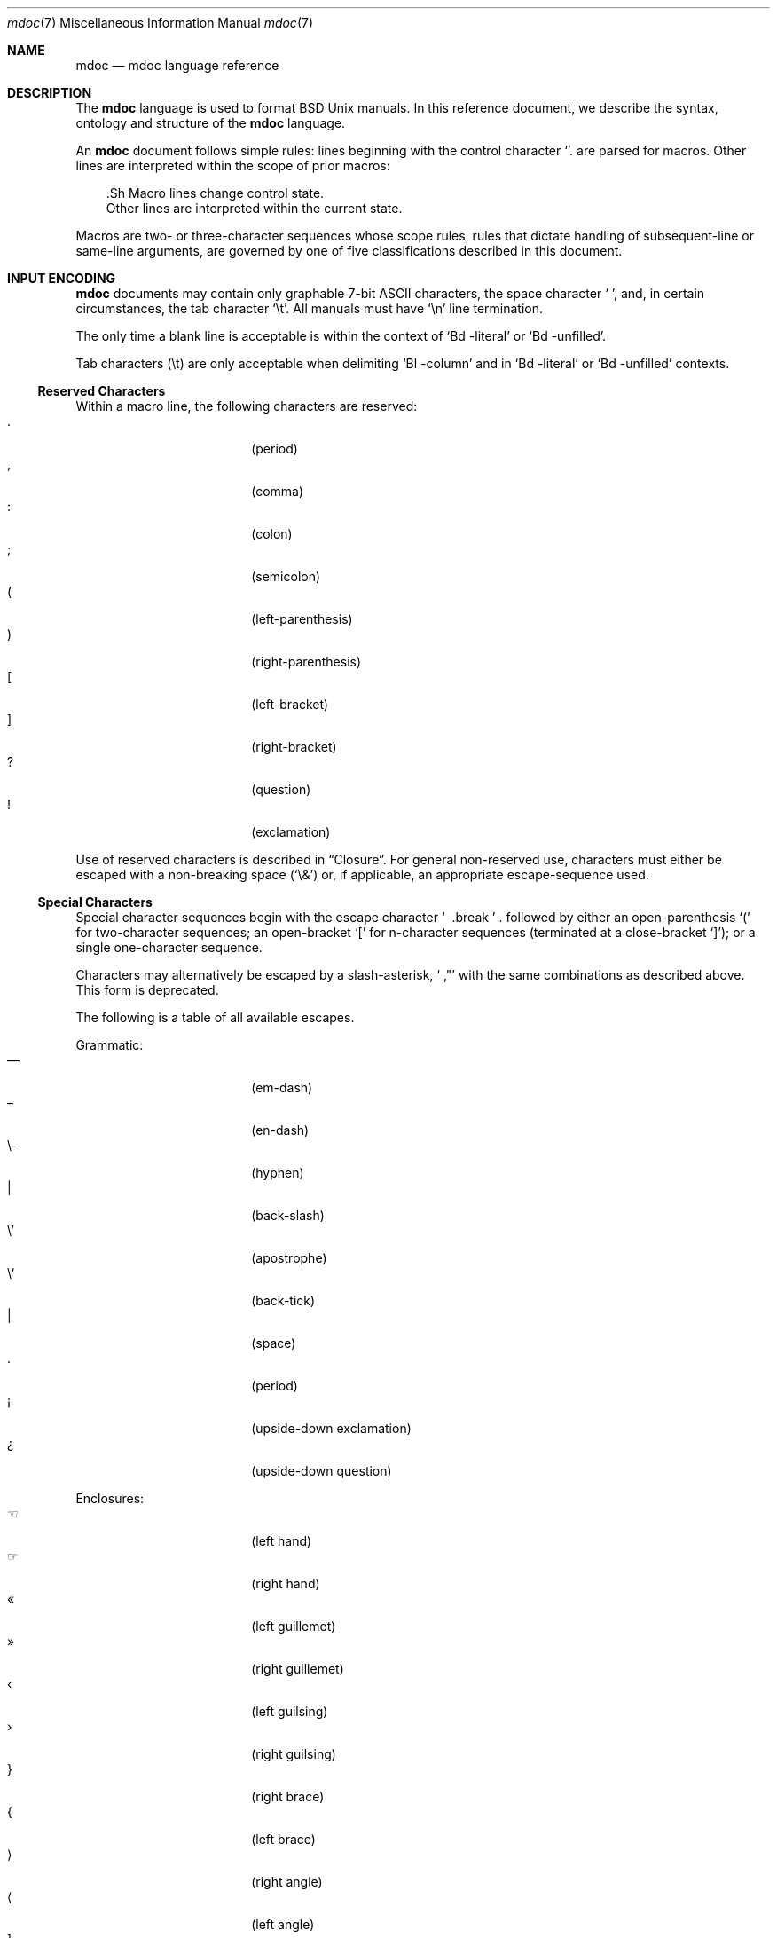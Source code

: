 .\" $Id: mdoc.7,v 1.14 2009/03/23 14:22:11 kristaps Exp $
.\"
.\" Copyright (c) 2009 Kristaps Dzonsons <kristaps@openbsd.org>
.\"
.\" Permission to use, copy, modify, and distribute this software for any
.\" purpose with or without fee is hereby granted, provided that the
.\" above copyright notice and this permission notice appear in all
.\" copies.
.\"
.\" THE SOFTWARE IS PROVIDED "AS IS" AND THE AUTHOR DISCLAIMS ALL
.\" WARRANTIES WITH REGARD TO THIS SOFTWARE INCLUDING ALL IMPLIED
.\" WARRANTIES OF MERCHANTABILITY AND FITNESS. IN NO EVENT SHALL THE
.\" AUTHOR BE LIABLE FOR ANY SPECIAL, DIRECT, INDIRECT, OR CONSEQUENTIAL
.\" DAMAGES OR ANY DAMAGES WHATSOEVER RESULTING FROM LOSS OF USE, DATA OR
.\" PROFITS, WHETHER IN AN ACTION OF CONTRACT, NEGLIGENCE OR OTHER
.\" TORTIOUS ACTION, ARISING OUT OF OR IN CONNECTION WITH THE USE OR
.\" PERFORMANCE OF THIS SOFTWARE.
.\" 
.Dd $Mdocdate$
.Dt mdoc 7
.Os
.\" SECTION
.Sh NAME
.Nm mdoc
.Nd mdoc language reference
.\" SECTION
.Sh DESCRIPTION
The
.Nm mdoc
language is used to format 
.Bx 
.Ux
manuals.  In this reference document, we describe the syntax, ontology
and structure of the 
.Nm
language.
.\" PARAGRAPH
.Pp
An
.Nm
document follows simple rules:  lines beginning with the control
character 
.Sq \.
are parsed for macros.  Other lines are interpreted within the scope of
prior macros:
.Bd -literal -offset XXX
\&.Sh Macro lines change control state.
Other lines are interpreted within the current state.
.Ed
.\" PARAGRAPH
.Pp
Macros are two- or three-character sequences whose scope rules, rules
that dictate handling of subsequent-line or same-line arguments, are
governed by one of five classifications described in this document.
.\" SECTION
.Sh INPUT ENCODING
.Nm
documents may contain only graphable 7-bit ASCII characters, the space
character
.Sq \  ,
and, in certain circumstances, the tab character
.Sq \et .
All manuals must have
.Sq \en
line termination.  
.Pp
The only time a blank line is acceptable is within
the context of 
.Sq \&Bd \-literal
or
.Sq \&Bd \-unfilled .
.Pp
Tab characters 
.Pq \et
are only acceptable when delimiting 
.Sq \&Bl \-column 
and in
.Sq \&Bd \-literal
or
.Sq \&Bd \-unfilled
contexts.
.\" SUB-SECTION
.Ss Reserved Characters
Within a macro line, the following characters are reserved:
.Bl -tag -width 12n -offset XXXX -compact
.It \&.
.Pq period
.It \&,
.Pq comma
.It \&:
.Pq colon
.It \&;
.Pq semicolon
.It \&(
.Pq left-parenthesis
.It \&)
.Pq right-parenthesis
.It \&[
.Pq left-bracket
.It \&]
.Pq right-bracket
.It \&?
.Pq question
.It \&!
.Pq exclamation 
.El
.\" PARAGRAPH
.Pp
Use of reserved characters is described in
.Sx Closure .
For general non-reserved use, characters must either be escaped with a
non-breaking space
.Pq Sq \e&
or, if applicable, an appropriate escape-sequence used.  
.\" SUB-SECTION
.Ss Special Characters
Special character sequences begin with the escape character
.Sq \\
followed by either an open-parenthesis 
.Sq \&(
for two-character sequences; an open-bracket
.Sq \&[
for n-character sequences (terminated at a close-bracket
.Sq \&] ) ;
or a single one-character sequence.
.Pp
Characters may alternatively be escaped by a slash-asterisk,
.Sq \\* ,
with the same combinations as described above.  This form is deprecated.  
.Pp
The following is a table of all available escapes.
.Pp
Grammatic:
.Bl -tag -width 12n -offset "XXXX" -compact
.It \\(em
.Pq em-dash
.It \\(en
.Pq en-dash
.It \e-
.Pq hyphen
.It \\\\
.Pq back-slash
.It \e'
.Pq apostrophe
.It \e`
.Pq back-tick
.It \\
.Pq space
.It \\.
.Pq period
.It \\(r!
.Pq upside-down exclamation
.It \\(r?
.Pq upside-down question
.El
.\" PARAGRAPH
.Pp
Enclosures:
.Bl -tag -width 12n -offset "XXXX" -compact
.It \\(lh
.Pq left hand
.It \\(rh
.Pq right hand
.It \\(Fo
.Pq left guillemet
.It \\(Fc
.Pq right guillemet
.It \\(fo
.Pq left guilsing
.It \\(fc
.Pq right guilsing
.It \\(rC
.Pq right brace
.It \\(lC
.Pq left brace
.It \\(ra
.Pq right angle
.It \\(la
.Pq left angle
.It \\(rB
.Pq right bracket
.It \\(lB
.Pq left bracket
.It \\q
.Pq double-quote
.It \\(lq
.Pq left double-quote
.It \\(Lq
.Pq left double-quote, deprecated
.It \\(rq
.Pq right double-quote
.It \\(Rq
.Pq right double-quote, deprecated
.It \\(oq
.Pq left single-quote
.It \\(aq
.Pq right single-quote
.It \\(Bq
.Pq right low double-quote
.It \\(bq
.Pq right low single-quote
.El
.\" PARAGRAPH
.Pp
Indicatives:
.Bl -tag -width 12n -offset "XXXX" -compact
.It \\(<-
.Pq left arrow
.It \\(->
.Pq right arrow
.It \\(ua
.Pq up arrow
.It \\(da
.Pq down arrow
.It \\(<>
.Pq left-right arrow
.It \\(lA
.Pq left double-arrow
.It \\(rA
.Pq right double-arrow
.It \\(uA
.Pq up double-arrow
.It \\(dA
.Pq down double-arrow
.It \\(hA
.Pq left-right double-arrow
.El
.\" PARAGRAPH
.Pp
Mathematical:
.Bl -tag -width 12n -offset "XXXX" -compact
.It \\(es
.Pq empty set
.It \\(ca
.Pq intersection
.It \\(cu
.Pq union
.It \\(gr
.Pq gradient
.It \\(pd
.Pq partial differential
.It \\(ap
.Pq similarity
.It \\(=)
.Pq proper superset
.It \\((=
.Pq proper subset
.It \\(eq
.Pq equals
.It \\(di
.Pq division
.It \\(mu
.Pq multiplication
.It \\(pl
.Pq addition
.It \\(nm
.Pq not element
.It \\(mo
.Pq element
.It \\(Im
.Pq imaginary
.It \\(Re
.Pq real
.It \\(Ah
.Pq aleph
.It \\(te
.Pq existential quantifier
.It \\(fa
.Pq universal quantifier
.It \\(AN
.Pq logical AND
.It \\(OR
.Pq logical OR
.It \\(no
.Pq logical NOT
.It \\(st
.Pq such that
.It \\(tf
.Pq therefore
.It \\(~~
.Pq approximate
.It \\(~=
.Pq approximately equals
.It \\(=~
.Pq congruent
.It \\(Gt
.Pq greater-than, deprecated
.It \\(Lt
.Pq less-than, deprecated
.It \\(<=
.Pq less-than-equal
.It \\(Le
.Pq less-than-equal, deprecated
.It \\(>=
.Pq greater-than-equal
.It \\(Ge
.Pq greater-than-equal
.It \\(==
.Pq equal
.It \\(!=
.Pq not equal
.It \\(Ne
.Pq not equal, deprecated
.It \\(if
.Pq infinity
.It \\(If
.Pq infinity, deprecated
.It \\(na
.Pq NaN , an extension
.It \\(Na
.Pq NaN, deprecated
.It \\(+-
.Pq plus-minus
.It \\(Pm
.Pq plus-minus, deprecated
.It \\(**
.Pq asterisk
.El
.\" PARAGRAPH
.Pp
Ligatures:
.Bl -tag -width 12n -offset "XXXX" -compact
.It \\(ss
.Pq German eszett
.It \\(AE
.Pq upper-case AE
.It \\(ae
.Pq lower-case AE
.It \\(OE
.Pq upper-case OE
.It \\(oe
.Pq lower-case OE
.It \\(ff
.Pq ff ligature
.It \\(fi
.Pq fi ligature
.It \\(fl
.Pq fl ligature
.It \\(Fi
.Pq ffi ligature
.It \\(Fl
.Pq ffl ligature
.El
.\" PARAGRAPH
.Pp
Diacritics and letters:
.Bl -tag -width 12n -offset "XXXX" -compact
.It \\(ga
.Pq grave accent
.It \\(aa
.Pq accute accent
.It \\(a"
.Pq umlaut accent
.It \\(ad
.Pq dieresis accent
.It \\(a~
.Pq tilde accent
.It \\(a^
.Pq circumflex accent
.It \\(ac
.Pq cedilla accent
.It \\(ad
.Pq dieresis accent
.It \\(ah
.Pq caron accent
.It \\(ao
.Pq ring accent
.It \\(ho
.Pq hook accent
.It \\(ab
.Pq breve accent
.It \\(a-
.Pq macron accent
.It \\(-D
.Pq upper-case eth
.It \\(Sd
.Pq lower-case eth
.It \\(TP
.Pq upper-case thorn
.It \\(Tp
.Pq lower-case thorn
.It \\('A
.Pq upper-case acute A
.It \\('E
.Pq upper-case acute E
.It \\('I
.Pq upper-case acute I
.It \\('O
.Pq upper-case acute O
.It \\('U
.Pq upper-case acute U
.It \\('a
.Pq lower-case acute a
.It \\('e
.Pq lower-case acute e
.It \\('i
.Pq lower-case acute i
.It \\('o
.Pq lower-case acute o
.It \\('u
.Pq lower-case acute u
.It \\(`A
.Pq upper-case grave A
.It \\(`E
.Pq upper-case grave E
.It \\(`I
.Pq upper-case grave I
.It \\(`O
.Pq upper-case grave O
.It \\(`U
.Pq upper-case grave U
.It \\(`a
.Pq lower-case grave a
.It \\(`e
.Pq lower-case grave e
.It \\(`i
.Pq lower-case grave i
.It \\(`o
.Pq lower-case grave o
.It \\(`u
.Pq lower-case grave u
.It \\(~A
.Pq upper-case tilde A
.It \\(~N
.Pq upper-case tilde N
.It \\(~O
.Pq upper-case tilde O
.It \\(~a
.Pq lower-case tilde a
.It \\(~n
.Pq lower-case tilde n
.It \\(~o
.Pq lower-case tilde o
.It \\(:A
.Pq upper-case dieresis A
.It \\(:E
.Pq upper-case dieresis E
.It \\(:I
.Pq upper-case dieresis I
.It \\(:O
.Pq upper-case dieresis O
.It \\(:U
.Pq upper-case dieresis U
.It \\(:a
.Pq lower-case dieresis a
.It \\(:e
.Pq lower-case dieresis e
.It \\(:i
.Pq lower-case dieresis i
.It \\(:o
.Pq lower-case dieresis o
.It \\(:u
.Pq lower-case dieresis u
.It \\(:y
.Pq lower-case dieresis y
.It \\(^A
.Pq upper-case circumflex A
.It \\(^E
.Pq upper-case circumflex E
.It \\(^I
.Pq upper-case circumflex I
.It \\(^O
.Pq upper-case circumflex O
.It \\(^U
.Pq upper-case circumflex U
.It \\(^a
.Pq lower-case circumflex a
.It \\(^e
.Pq lower-case circumflex e
.It \\(^i
.Pq lower-case circumflex i
.It \\(^o
.Pq lower-case circumflex o
.It \\(^u
.Pq lower-case circumflex u
.It \\(,C
.Pq upper-case cedilla C
.It \\(,c
.Pq lower-case cedilla c
.It \\(/L
.Pq upper-case stroke L
.It \\(/l
.Pq lower-case stroke l
.It \\(/O
.Pq upper-case stroke O
.It \\(/o
.Pq lower-case stroke o
.It \\(oA
.Pq upper-case ring A
.It \\(oa
.Pq lower-case ring a
.El
.\" PARAGRAPH
.Pp
Monetary:
.Bl -tag -width 12n -offset "XXXX" -compact
.It \\(Cs
.Pq Scandinavian
.It \\(Do
.Pq dollar
.It \\(Po
.Pq pound
.It \\(Ye
.Pq yen
.It \\(Fn
.Pq florin
.It \\(ct
.Pq cent
.El
.\" PARAGRAPH
.Pp
Special symbols:
.Bl -tag -width 12n -offset "XXXX" -compact
.It \\(de
.Pq degree
.It \\(ps
.Pq paragraph
.It \\(sc
.Pq section
.It \\(dg
.Pq dagger
.It \\(dd
.Pq double dagger
.It \\(ci
.Pq circle
.It \\(ba
.Pq bar
.It \\(bb
.Pq broken bar
.It \\(Ba
.Pq bar, deprecated
.It \\(co
.Pq copyright
.It \\(rg
.Pq registered
.It \\(tm
.Pq trademarked
.It \\&
.Pq non-breaking space
.It \\e
.Pq escape
.It \\(Am
.Pq ampersand, deprecated
.El 
.\" SECTION
.Sh ONTOLOGY
Macros are classified in an ontology described by their scope rules.
Some macros are allowed to deviate from their classifications to
preserve backward-compatibility with old macro combinations still found
in the manual corpus.  These are specifically noted on a per-macro
basis.
.\" SUB-SECTION
.Ss Scope
.Bl -inset 
.\" LIST-ITEM
.It Em Block
macros enclose other block macros, in-line macros or text, and
may span multiple lines.
.Bl -inset -offset XXXX
.\" LIST-ITEM
.It Em Full-block
macros always span multiple lines.  They consist of zero or 
more
.Qq heads ,
subsequent macros or text on the same line following invocation; an
optional
.Qq body ,
which spans subsequent lines of text or macros; and an optional
.Qq tail ,
macros or text on the same line following closure.
.\" LIST-ITEM
.It Em Partial-block
macros may span multiple lines.  They consists of a optional
.Qq head ,
text immediately following invocation; always a 
.Qq body ,
text or macros following the head on the same and subsequent lines; and
optionally a
.Qq tail ,
text immediately following closure.
.\" LIST-ITEM
.It Em In-line
macros may only enclose text and span at most a single line. 
.El
.El
.\" SUB-SECTION
.Ss Closure
Closure of a macro's scope depends first on its classification, then
on whether it's parsable.  In this table,
.Sq BFE
refers to block full-explicit and so on.
.\" PARAGRAPH
.Pp
.Bl -tag -width 12n -offset XXXX -compact
.It BPE , BFE
corresponding explicit closure macro
.It BFI
end-of-file or a corresponding implicit closure macro
.It BPI
end-of-line (body may be closed by >0 space-separated
.Sx Reserved Characters ,
although block scope will still be open)
.It INL
end-of-line
.El
.\" PARAGRAPH
.Pp
If a macro (block or in-line) is parsable, it may also be closed out by
one of the following scenarios (unless specifically noted otherwise):
.\" PARAGRAPH
.Pp
.Bl -dash -offset XXXX -compact
.It 
a sequence of >0 space-separated
.Sx Reserved Characters ,
.It
another macro,
.It
end-of-line, or
.It
completion of a set number of arguments.
.El
.\" PARAGRAPH
.Pp
If >0 space-separated
.Sx Reserved Characters
are followed by non-reserved characters, the behaviour differs per
macro.  In general, scope of the macro is closed and re-opened:
subsequent tokens are interpreted as if the scope had just been opened.
In other circumstances, scope is simply closed out.
.\" SECTION
.Sh SYNTAX
Macros are generally two and at times three characters in length.  The
syntax of macro invocation depends on its classification.  
.Qq \-arg
refers to the macro arguments (which may contain zero or more values).
In these illustrations, 
.Sq \&.Yo
opens the scope of a macro, and if specified,
.Sq \&.Yc
closes it out (closure may be implicit at end-of-line or end-of-file).
.\" PARAGRAPH
.Pp
Block full-explicit (may contain head, body, tail).
.Bd -literal -offset XXXX
\&.Yo \(lB\-arg \(lBval...\(rB\(rB \(lBhead...\(rB 
\(lBbody...\(rB 
\&.Yc \(lBtail...\(rB 
.Ed
.\" PARAGRAPH
.Pp
Block full-implicit (may contain zero or more heads, body, no tail).
.Bd -literal -offset XXXX
\&.Yo \(lB\-arg \(lBval...\(rB\(rB \(lBhead... \(lBTa head...\(rB\(rB 
\(lBbody...\(rB 
\&.Yc
.Ed
.\" PARAGRAPH
.Pp
Block partial-explicit (may contain head, multi-line body, tail).
.Bd -literal -offset XXXX
\&.Yo \(lB\-arg \(lBval...\(rB\(rB \(lBhead...\(rB 
\(lBbody...\(rB 
\&.Yc \(lBtail...\(rB 

\&.Yo \(lB\-arg \(lBval...\(rB\(rB \(lBhead...\(rB \
\(lBbody...\(rB \&Yc \(lBtail...\(rB 
.Ed
.\" PARAGRAPH
.Pp
Block partial-implicit (no head, body, no tail).  Note that the body
section may be followed by zero or more 
.Sx Reserved Words .
These are in the block scope, but not in the body scope.
.Bd -literal -offset XXXX
\&.Yo \(lB\-arg \(lBval...\(rB\(rB \(lBbody...\(rB \(lBreserved...\(rB
.Ed
.\" PARAGRAPH
.Pp
In-lines have \(>=0 scoped arguments.
.Bd -literal -offset XXX
\&.Yy \(lB\-arg \(lBval...\(rB\(rB \(lBargs...\(rB

\&.Yy \(lB\-arg \(lBval...\(rB\(rB arg0 arg1 argN
.Ed
.\"
.Sh MACROS
This section contains a complete list of all 
.Nm
macros, arranged ontologically.  A 
.Qq callable
macro is may be invoked subsequent to the initial macro-line macro.  A
.Qq parsable
macro may be followed by further (ostensibly callable) macros.
.\" SUB-SECTION
.Ss Block full-implicit
The head of these macros follows invocation; the body is the content of
subsequent lines prior to closure.  None of these macros have tails;
some 
.Po
.Sq \&It \-bullet , 
.Sq \-hyphen , 
.Sq \-dash ,
.Sq \-enum ,
.Sq \-item 
.Pc
don't have heads.
.Pp
.Bl -column "MacroX" "CallableX" "ParsableX" "Closing" -compact -offset XXXX
.It Em Macro Ta Em Callable Ta Em Parsable Ta Em Closing
.It \&.Sh    Ta    \&No    Ta    \&No    Ta    \&.Sh
.It \&.Ss    Ta    \&No    Ta    \&No    Ta    \&.Sh, \&.Ss
.It \&.It    Ta    \&No    Ta    Yes     Ta    \&.It, \&.El
.El
.\" SUB-SECTION
.Ss Block full-explicit
None of these macros are callable or parsed.  The last column indicates
the explicit scope rules.  All contains bodies, some may contain heads 
.Pq So \&Bf Sc .
.Pp
.Bl -column "MacroX" "CallableX" "ParsableX" "closed by XXX" -compact -offset XXXX
.It Em Macro Ta Em Callable Ta Em Parsable Ta Em Scope
.It \&.Bd    Ta    \&No    Ta    \&No    Ta    closed by \&.Ed
.It \&.Ed    Ta    \&No    Ta    \&No    Ta    opened by \&.Bd
.It \&.Bl    Ta    \&No    Ta    \&No    Ta    closed by \&.El
.It \&.El    Ta    \&No    Ta    \&No    Ta    opened by \&.Bl
.It \&.Bf    Ta    \&No    Ta    \&No    Ta    closed by \&.Ef
.It \&.Ef    Ta    \&No    Ta    \&No    Ta    opened by \&.Bf
.It \&.Bk    Ta    \&No    Ta    \&No    Ta    closed by \&.Ek
.It \&.Ek    Ta    \&No    Ta    \&No    Ta    opened by \&.Bk
.El
.\" SUB-SECTION
.Ss Block partial-implicit
All of these are callable and parsed for further macros.  Their scopes
close at the invocation's end-of-line.
.Pp
.Bl -column "MacroX" "CallableX" "ParsableX" -compact -offset XXXX
.It Em Macro Ta Em Callable Ta Em Parsable
.It \&.Aq    Ta    Yes   Ta    Yes
.It \&.Op    Ta    Yes   Ta    Yes
.It \&.Bq    Ta    Yes   Ta    Yes
.It \&.Dq    Ta    Yes   Ta    Yes
.It \&.Pq    Ta    Yes   Ta    Yes
.It \&.Qq    Ta    Yes   Ta    Yes
.It \&.Sq    Ta    Yes   Ta    Yes
.It \&.Brq   Ta    Yes   Ta    Yes
.It \&.D1    Ta    \&No  Ta    \&Yes
.It \&.Dl    Ta    \&No  Ta    Yes
.It \&.Ql    Ta    Yes   Ta    Yes
.El
.\" PARAGRAPH
.Pp
The
.Sq \&Op
may be broken by \&Oc as in the following example:
.Bd -literal -offset XXXX
\&.Oo
\&.Op Fl a Oc
.Ed
.Pp
In the above example, the scope of
.Sq \&Op
is technically broken by 
.Sq \&Oc ,
however, due to the overwhelming existence of this sequence, it's
allowed.
.\" SUB-SECTION
.Ss Block partial-explicit
Each of these contains at least a body and, in limited circumstances, a
head 
.Pq So \&Fo Sc , So \&Eo Sc
and/or tail 
.Pq So \&Ec Sc .
.Pp
.Bl -column "MacroX" "CallableX" "ParsableX" "closed by XXXX" -compact -offset XXXX
.It Em Macro Ta Em Callable Ta Em Parsable Ta Em Scope
.It \&.Ao    Ta    Yes   Ta    Yes    Ta    closed by \&.Ac
.It \&.Ac    Ta    Yes   Ta    Yes    Ta    opened by \&.Ao
.It \&.Bc    Ta    Yes   Ta    Yes    Ta    closed by \&.Bo
.It \&.Bo    Ta    Yes   Ta    Yes    Ta    opened by \&.Bc
.It \&.Pc    Ta    Yes   Ta    Yes    Ta    closed by \&.Po
.It \&.Po    Ta    Yes   Ta    Yes    Ta    opened by \&.Pc
.It \&.Do    Ta    Yes   Ta    Yes    Ta    closed by \&.Dc
.It \&.Dc    Ta    Yes   Ta    Yes    Ta    opened by \&.Do
.It \&.Xo    Ta    Yes   Ta    Yes    Ta    closed by \&.Xc
.It \&.Xc    Ta    Yes   Ta    Yes    Ta    opened by \&.Xo
.It \&.Bro   Ta    Yes   Ta    Yes    Ta    closed by \&.Brc
.It \&.Brc   Ta    Yes   Ta    Yes    Ta    opened by \&.Bro
.It \&.Oc    Ta    Yes   Ta    Yes    Ta    closed by \&.Oo
.It \&.Oo    Ta    Yes   Ta    Yes    Ta    opened by \&.Oc
.It \&.So    Ta    Yes   Ta    Yes    Ta    closed by \&.Sc
.It \&.Sc    Ta    Yes   Ta    Yes    Ta    opened by \&.So
.It \&.Fc    Ta    Yes   Ta    Yes    Ta    opened by \&.Fo
.It \&.Fo    Ta    \&No  Ta    \&No   Ta    closed by \&.Fc
.It \&.Ec    Ta    Yes   Ta    Yes    Ta    opened by \&.Eo
.It \&.Eo    Ta    Yes   Ta    Yes    Ta    closed by \&.Ec
.It \&.Qc    Ta    Yes   Ta    Yes    Ta    opened by \&.Oo
.It \&.Qo    Ta    Yes   Ta    Yes    Ta    closed by \&.Oc
.It \&.Re    Ta    \&No  Ta    \&No   Ta    opened by \&.Rs
.It \&.Rs    Ta    \&No  Ta    \&No   Ta    closed by \&.Re
.El
.\" SUB-SECTION
.Ss In-line 
In-line macros have only text children.  If a number (or inequality) of
arguments is
.Pq n , 
then the macro accepts an arbitrary number of arguments.
.Pp
.Bl -column "MacroX" "CallableX" "ParsableX" "Arguments" -compact -offset XXXX
.It Em Macro Ta Em Callable Ta Em Parsable Ta Em Arguments
.It \&.Dd    Ta    \&No  Ta    \&No    Ta    >0
.It \&.Dt    Ta    \&No  Ta    \&No    Ta    n
.It \&.Os    Ta    \&No  Ta    \&No    Ta    n
.It \&.Pp    Ta    \&No  Ta    \&No    Ta    0
.It \&.Ad    Ta    Yes   Ta    Yes     Ta    n
.It \&.An    Ta    \&No  Ta    Yes     Ta    n
.It \&.Ar    Ta    Yes   Ta    Yes     Ta    n
.It \&.Cd    Ta    Yes   Ta    \&No    Ta    >0
.It \&.Cm    Ta    Yes   Ta    Yes     Ta    n
.It \&.Dv    Ta    Yes   Ta    Yes     Ta    n
.It \&.Er    Ta    Yes   Ta    Yes     Ta    >0
.It \&.Ev    Ta    Yes   Ta    Yes     Ta    n
.It \&.Ex    Ta    \&No  Ta    \&No    Ta    0
.It \&.Fa    Ta    Yes   Ta    Yes     Ta    n
.It \&.Fd    Ta    \&No  Ta    \&No    Ta    >0
.It \&.Fl    Ta    Yes   Ta    Yes     Ta    n
.It \&.Fn    Ta    Yes   Ta    Yes     Ta    >0
.It \&.Ft    Ta    \&No  Ta    Yes     Ta    n
.It \&.Ic    Ta    Yes   Ta    Yes     Ta    >0
.It \&.In    Ta    \&No  Ta    \&No    Ta    n
.It \&.Li    Ta    Yes   Ta    Yes     Ta    n
.It \&.Nd    Ta    \&No  Ta    \&No    Ta    n
.It \&.Nm    Ta    Yes   Ta    Yes     Ta    n
.It \&.Ot    Ta    \&No  Ta    \&No    Ta    n
.It \&.Pa    Ta    Yes   Ta    Yes     Ta    n
.It \&.Rv    Ta    \&No  Ta    \&No    Ta    0
.It \&.St    Ta    \&No  Ta    Yes     Ta    1
.It \&.Va    Ta    Yes   Ta    Yes     Ta    n
.It \&.Vt    Ta    Yes   Ta    Yes     Ta    >0
.It \&.Xr    Ta    Yes   Ta    Yes     Ta    >0, <3
.It \&.%A    Ta    \&No  Ta    \&No    Ta    >0
.It \&.%B    Ta    \&No  Ta    \&No    Ta    >0
.It \&.%C    Ta    \&No  Ta    \&No    Ta    >0
.It \&.%D    Ta    \&No  Ta    \&No    Ta    >0
.It \&.%I    Ta    \&No  Ta    \&No    Ta    >0
.It \&.%J    Ta    \&No  Ta    \&No    Ta    >0
.It \&.%N    Ta    \&No  Ta    \&No    Ta    >0
.It \&.%O    Ta    \&No  Ta    \&No    Ta    >0
.It \&.%P    Ta    \&No  Ta    \&No    Ta    >0
.It \&.%R    Ta    \&No  Ta    \&No    Ta    >0
.It \&.%T    Ta    \&No  Ta    \&No    Ta    >0
.It \&.%V    Ta    \&No  Ta    \&No    Ta    >0
.It \&.At    Ta    Yes   Ta    Yes     Ta    1
.It \&.Bsx   Ta    Yes   Ta    Yes     Ta    n
.It \&.Bx    Ta    Yes   Ta    Yes     Ta    n
.It \&.Db    Ta    \&No  Ta    \&No    Ta    1
.It \&.Em    Ta    Yes   Ta    Yes     Ta    n
.It \&.Fx    Ta    Yes   Ta    Yes     Ta    n
.It \&.Ms    Ta    \&No  Ta    Yes     Ta    >0
.It \&.No    Ta    Yes   Ta    Yes     Ta    0
.It \&.Ns    Ta    Yes   Ta    Yes     Ta    0
.It \&.Nx    Ta    Yes   Ta    Yes     Ta    n
.It \&.Ox    Ta    Yes   Ta    Yes     Ta    n
.It \&.Pf    Ta    \&No  Ta    Yes     Ta    1
.It \&.Sm    Ta    \&No  Ta    \&No    Ta    1
.It \&.Sx    Ta    Yes   Ta    Yes     Ta    >0
.It \&.Sy    Ta    Yes   Ta    Yes     Ta    >0
.It \&.Tn    Ta    Yes   Ta    Yes     Ta    >0
.It \&.Ux    Ta    Yes   Ta    Yes     Ta    n
.It \&.Dx    Ta    Yes   Ta    Yes     Ta    n
.It \&.Bt    Ta    \&No  Ta    \&No    Ta    0
.It \&.Hf    Ta    \&No  Ta    \&No    Ta    n
.It \&.Fr    Ta    \&No  Ta    \&No    Ta    n
.It \&.Ud    Ta    \&No  Ta    \&No    Ta    0
.It \&.Lb    Ta    \&No  Ta    \&No    Ta    1
.It \&.Ap    Ta    Yes   Ta    Yes     Ta    0
.It \&.Lp    Ta    \&No  Ta    \&No    Ta    0
.It \&.Lk    Ta    \&No  Ta    Yes     Ta    >0
.It \&.Mt    Ta    \&No  Ta    Yes     Ta    >0
.It \&.Es    Ta    \&No  Ta    \&No    Ta    0
.It \&.En    Ta    \&No  Ta    \&No    Ta    0
.El
.Pp
The
.Sq \&Ot ,
.Sq \&Fr ,
.Sq \&Es 
and
.Sq \&En ,
macros are obsolete.
.\" SECTION
.Sh COMPATIBILITY
The mdoc language was traditionally a 
.Qq roff
macro package; most existing manuals were written with mdoc syntax
dictated by system-dependent roff installations.  This section documents
compatibility with these systems.
.Pp
.Bl -dash -compact
.\" LIST-ITEM
.It
.Sq \&Fo
and
.Sq \&St
historically weren't always callable.  Both are now correctly callable.
.\" LIST-ITEM
.It
.Sq \&It \-nested
is assumed for all lists: any list may be nested and
.Sq \-enum
lists will restart the sequence only for the sub-list.
.\" LIST-ITEM
.It
.Sq \&It \-column
syntax where column widths may be preceeded by other arguments (instead
of proceeded) is not supported.
.\" LIST-ITEM
.It
The 
.Sq \&At
macro only accepts a single parameter.
.\" LIST-ITEM
.It
The system-name macros (
.Ns Sq \&At ,
.Sq \&Bsx ,
.Sq \&Bx ,
.Sq \&Fx ,
.Sq \&Nx ,
.Sq \&Ox ,
and
.Sq \&Ux )
are callable.
.\" LIST-ITEM
.It
Some manuals use
.Sq \&Li
incorrectly by following it with a reserved character and expecting the
delimiter to render.  This is not supported.
.\" LIST-ITEM
.It
.Sq \&Cd
is callable.
.El
.\" SECTION
.Sh SEE ALSO
.Xr mandoc 1
.\" SECTION
.Sh AUTHORS
The
.Nm
utility was written by 
.An Kristaps Dzonsons Aq kristaps@openbsd.org .
.\" SECTION
.Sh CAVEATS
There are several ambiguous parts of mdoc.
.Pp
.Bl -dash -compact
.\" LIST-ITEM
.It
.Sq \&Fa
should be 
.Sq \&Va
as function arguments are variables.
.\" LIST-ITEM
.It
.Sq \&Ft
should be
.Sq \&Vt
as function return types are still types.  Furthermore, the
.Sq \&Ft
should be removed and
.Sq \&Fo ,
which ostensibly follows it, should follow the same convention as
.Sq \&Va .
.\" LIST-ITEM
.It
.Sq \&Va
should formalise that only one or two arguments are acceptable: a
variable name and optional, preceeding type.
.\" LIST-ITEM
.It
.Sq \&Fd
is ambiguous.  It's commonly used to indicate an include file in the
synopsis section.  
.Sq \&In
should be used, instead.
.\" LIST-ITEM
.It
Only the
.Sq \-literal
argument to
.Sq \&Bd
makes sense.  The remaining ones should be removed.
.\" LIST-ITEM
.It
The 
.Sq \&Xo
and
.Sq \&Xc
macros should be deprecated.
.\" LIST-ITEM
.It
The
.Sq \&Dt
macro lacks clarity.  It should be absolutely clear which title will
render when formatting the manual page.
.\" LIST-ITEM
.It
A
.Sq \&Lx
should be provided for Linux (\(`a la 
.Sq \&Ox ,
.Sq \&Nx 
etc.).
.\" LIST-ITEM
.It
There's no way to refer to references in
.Sq \&Rs/Re
blocks.
.El
